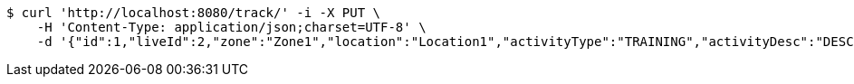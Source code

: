 [source,bash]
----
$ curl 'http://localhost:8080/track/' -i -X PUT \
    -H 'Content-Type: application/json;charset=UTF-8' \
    -d '{"id":1,"liveId":2,"zone":"Zone1","location":"Location1","activityType":"TRAINING","activityDesc":"DESC1","droneModel":"MODEL1","infoParty":"c205","actionParty":"c209","kcq":"KCQ1","refNum":"REF1","remarks":"REM1","account":{"id":null,"liveId":null,"tracks":null},"poc1":{"id":null,"liveId":1,"name":"Name1","company":"Company1","number":1234,"tracks":[]}}'
----